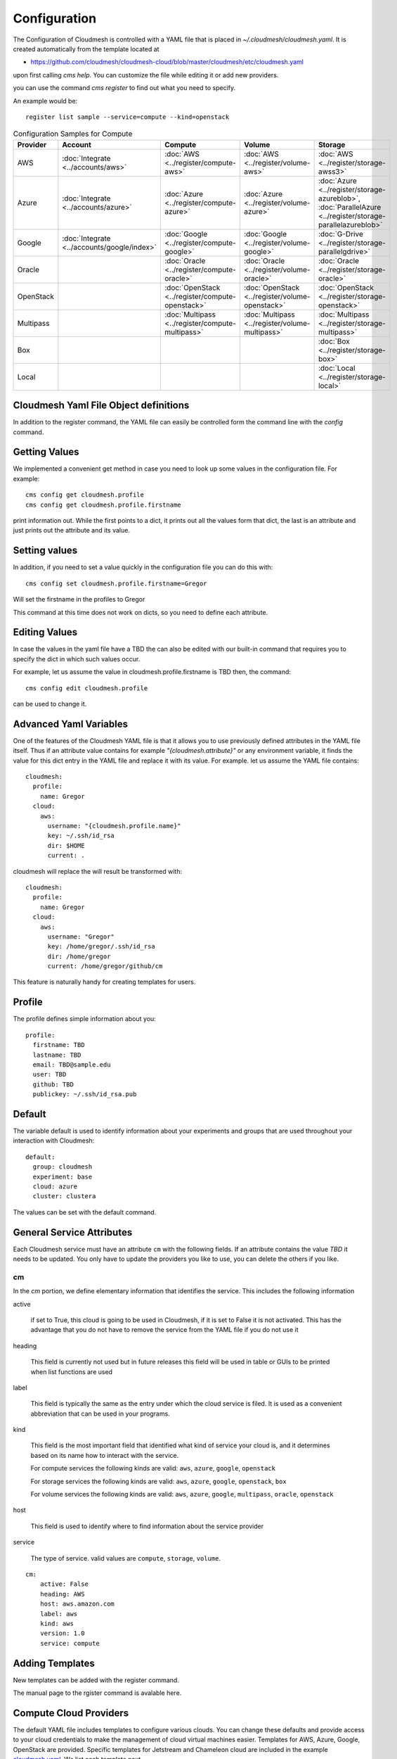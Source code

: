 Configuration
=============

The Configuration of Cloudmesh is controlled with a YAML file that is
placed in `~/.cloudmesh/cloudmesh.yaml`. It is created automatically
from the template located at

-  https://github.com/cloudmesh/cloudmesh-cloud/blob/master/cloudmesh/etc/cloudmesh.yaml

upon first calling `cms help`. You can customize the file while editing it or add new
providers.

you can use the command `cms register` to find out what you need to specify.

.. todo:: As the register command is new not each cloud is yet having a sample

An example would be::

    register list sample --service=compute --kind=openstack



.. list-table:: Configuration Samples for Compute
   :widths: 20 20 20 20 20
   :header-rows: 1

   * - Provider
     - Account
     - Compute
     - Volume
     - Storage
   * - AWS
     - :doc:`Integrate <../accounts/aws>`
     - :doc:`AWS <../register/compute-aws>`
     - :doc:`AWS <../register/volume-aws>`
     - :doc:`AWS <../register/storage-awss3>`
   * - Azure
     - :doc:`Integrate <../accounts/azure>`
     - :doc:`Azure <../register/compute-azure>`
     - :doc:`Azure <../register/volume-azure>`
     - :doc:`Azure <../register/storage-azureblob>`, :doc:`ParallelAzure <../register/storage-parallelazureblob>`
   * - Google
     - :doc:`Integrate <../accounts/google/index>`
     - :doc:`Google <../register/compute-google>`
     - :doc:`Google <../register/volume-google>`
     - :doc:`G-Drive <../register/storage-parallelgdrive>`
   * - Oracle
     -
     - :doc:`Oracle <../register/compute-oracle>`
     - :doc:`Oracle <../register/volume-oracle>`
     - :doc:`Oracle <../register/storage-oracle>`
   * - OpenStack
     -
     - :doc:`OpenStack <../register/compute-openstack>`
     - :doc:`OpenStack <../register/volume-openstack>`
     - :doc:`OpenStack <../register/storage-openstack>`
   * - Multipass
     -
     - :doc:`Multipass <../register/compute-multipass>`
     - :doc:`Multipass <../register/volume-multipass>`
     - :doc:`Multipass <../register/storage-multipass>`
   * - Box
     -
     -
     -
     - :doc:`Box <../register/storage-box>`
   * - Local
     -
     -
     -
     - :doc:`Local <../register/storage-local>`



Cloudmesh Yaml File Object definitions
--------------------------------------

In addition to the register command, the YAML file can easily be controlled
form the command line with the `config` command.

Getting Values
--------------

We implemented a convenient get method in case you need to look up
some values in the configuration file. For example::

    cms config get cloudmesh.profile
    cms config get cloudmesh.profile.firstname


print information out. While the first points to a dict, it
prints out all the values form that dict, the last is an
attribute and just prints out the attribute and its value.

Setting values
--------------

In addition, if you need to set a value quickly in the configuration
file you can do this with::

    cms config set cloudmesh.profile.firstname=Gregor

Will set the firstname in the profiles to Gregor

This command at this time does not work on dicts, so you need to define each attribute.


Editing Values
--------------

In case the values in the yaml file have a TBD the can also be
edited with our built-in command that requires you
to specify the dict in which such values occur.

For example, let us assume the value in cloudmesh.profile.firstname
is TBD then, the command::

    cms config edit cloudmesh.profile

can be used to change it.

Advanced Yaml Variables
-----------------------

One of the features of the Cloudmesh YAML file is that it allows you to
use previously defined attributes in the YAML file itself. Thus if an
attribute value contains for example  `"{cloudmesh.attribute}"` or any
environment variable, it finds the value for this dict entry in the YAML
file and replace it
with its value. For example. let us assume the YAML file contains::

    cloudmesh:
      profile:
        name: Gregor
      cloud:
        aws:
          username: "{cloudmesh.profile.name}"
          key: ~/.ssh/id_rsa
          dir: $HOME
          current: .

cloudmesh will replace the will result be transformed with::

    cloudmesh:
      profile:
        name: Gregor
      cloud:
        aws:
          username: "Gregor"
          key: /home/gregor/.ssh/id_rsa
          dir: /home/gregor
          current: /home/gregor/github/cm

This feature is naturally handy for creating templates for users.


Profile
-------

The profile defines simple information about you::

  profile:
    firstname: TBD
    lastname: TBD
    email: TBD@sample.edu
    user: TBD
    github: TBD
    publickey: ~/.ssh/id_rsa.pub


Default
-------

The variable default is used to identify information about your
experiments and groups that are used throughout your
interaction with Cloudmesh::

  default:
    group: cloudmesh
    experiment: base
    cloud: azure
    cluster: clustera

The values can be set with the default command.

.. todo:: implement the default command and set values in it. This may
          already be done. we may need to add the dot notation for
          that command so we have one command that can set the general
          default, but also the default for named services.

          a link to the manual page should come here



General Service Attributes
--------------------------

Each Cloudmesh service must have an attribute ``cm`` with the
following fields. If an attribute contains the value `TBD`
it needs to be updated. You only have to update the providers
you like to use, you can delete the others if you like.

cm
~~

In the `cm` portion, we define elementary information that identifies
the service. This includes the following information

active

    if set to True, this cloud is going to be used in Cloudmesh,
    if it is set to False it is not activated.
    This has the advantage that you do not have to remove
    the service from the YAML file if you do not use it

heading

    This field is currently not used but in future releases this
    field will be used in table or GUIs to be printed when list
    functions are used

label

    This field is typically the same as the entry under which the cloud
    service is filed.  It is used as
    a convenient abbreviation that can be used in your programs.

kind

    This field is the most important field that identified what kind
    of service your cloud is, and it determines based on its name
    how to interact with the service.

    For compute services the following kinds are valid: ``aws``,
    ``azure``, ``google``, ``openstack``

    For storage services the following kinds are valid: ``aws``,
    ``azure``, ``google``, ``openstack``, ``box``
    
    For volume services the following kinds are valid: ``aws``,
    ``azure``, ``google``, ``multipass``, ``oracle``, ``openstack``

host

    This field is used to identify where to find information about the
    service provider

service

    The type of service. valid values are ``compute``, ``storage``,
    ``volume``.

::

    cm:
        active: False
        heading: AWS
        host: aws.amazon.com
        label: aws
        kind: aws
        version: 1.0
        service: compute


Adding Templates
----------------

New templates can be added with the register command.

The manual page to the rgister command is avalable here.

.. todo:: put the link here

Compute Cloud Providers
-----------------------

The default YAML file includes templates to configure various clouds.
You can change these defaults and provide access to your cloud
credentials to make the management of cloud virtual machines easier.
Templates for AWS, Azure, Google, OpenStack are provided. Specific
templates for Jetstream and Chameleon cloud are included in the example
`cloudmesh.yaml <https://github.com/cloudmesh/cloudmesh-cloud/blob/master/cloudmesh/etc/cloudmesh.yaml>`__.
We list each template next.

We explain in more detail the features of the configuration files for
cloud services.

First, all cloud services are listed under the key ``cloud``. You can
add arbitrary compute cloud services with a name you like. You can
even create multiple names that refer to the same cloud but may have
different parameters.  We like to focus on the example for ``aws`` and
explain this in a bit more detail.


The Cloudmesh entry for a compute service is divided into three portions:
``cm``, ``default``, and ``credentials``. The format of the ``cm``
is explained previously.


Default
~~~~~~~

The next category is defaults, that can be preset for each cloud.
However, defaults are overwritten by the Cloudmesh shell
variables. So they are only used once at startup if these defaults are not already defined by Cloudmesh shell. Typically
we use them to for example define values for images and sizes or
flavors of images

image

    The name of the default image

size

The size of the default image

Credentials
~~~~~~~~~~~

The credentials are dependent on the kind of the cloud and include all
information needed for authenticating and use the cloud service.

As the information is sensitive the file in .cloudmesh holding
the information must be properly protected.

.. note:: We even have a project that encrypts the cloudmesh.yaml
          file, but it is not fully integrated yet.  Future versions
          of cloudmesh will encrypt the information by default.


Google
~~~~~~

To obtain an account on Google you can follow our instructions at
:doc:`../accounts/google/index`. The configuration file contains the
following

.. todo:: include the configuration file link here


OpenStack
~~~~~~~~~

We provide an example of how to use an OpenStack based cloud in
Cloudmesh. Please, place the following to your ``cloudmesh.yaml`` file
and replace the values for ``TBD``. Our example uses `Chameleon Cloud
<https://www.chameleoncloud.org/>`__. This is a cloud for academic
research. Certainly, you can configure other clouds based on this
template. We have successfully used also clouds in Canada (Cybera),
Germany (KIT), Indiana University (jetstream). TO get started, you can
even install your local cloud with devstack and make adjustments.
Please remember you can have multiple clouds in the
``cloudmesh.yaml`` file so you could if you have access to them
integrate all of them.  You will need access to a project and add your
project number to. the credentials.  Example for chameleon cloud is as follows

.. todo:: include the configuration file link here



Virtual Box
~~~~~~~~~~~

Virtualbox has at this time-limited functionality, but creation, ssh,
and the deletion of the virtual box is possible.

You can also integrate virtualbox as part of cloudmesh while providing
the following description

.. todo:: include the configuration file link here


Storage Providers
-----------------

General description for all storage providers, comment on the
``default:`` and what that does

AWS S3
~~~~~~

It is beyond the scope of this manual to discuss how to get an account
on Google. However, we do provide a convenient documentation at
:doc:`../accounts/aws`.


In the ``cloudmesh.yaml`` file, the ‘aws’ section under ‘storage’
describes an example configuration or a AWS S3 storage provider. In
the credentials section under aws, specify the access key id and
secret access key which is available in the AWS console under AWS
IAM ``service`` -> ``Users`` -> ``Security Credentials``. Container is
the default Bucket which is used to store the files in AWS
S3. The region is the geographic area like ``us-east-1`` which contains
the bucket.  The region is required to get a connection handle on the S3
Client or resource for that geographic area.

.. todo:: Make credentials more uniform between compute and data


.. todo:: in azure we had these explanations, maybe we need more info
	  in the sample
   

	  Configuration settings for credentials in the yaml file can be
	  obtained from Azure portal.

	  TODO: More information via a pointer to a documentation you create needs
	  to be added here

	  In the YAML file the following values have to be changed

	  -  ``account_name`` - This is the name of the Azure blob storage
	     account.
	  -  ``account_key`` - This can be found under ‘Access Keys’ after
	     navigating to the storage account on the Azure portal.
	  -  ``container`` - This can be set to a default container created under
	     the Azure blob storage account.
	     

Google drive 
~~~~~~~~~~~~

.. todo:: to be deleted once integrated in table
   
Due to bugs in the requirements of the google driver code, we have not
yet included it in the Provider code. This needs to be fixed before we
can do this.

It is beyond the scope of this manual to discuss how to get an account
on Google. However, we do provide a convenient documentation at.

Google Cloud Storage
~~~~~~~~~~~~~~~~~~~~

.. todo:: include the configuration file link here


Box
~~~

It is beyond the scope of this manual to discuss how to get an account
on Google. However, we do provide a convenient documentation at
:doc:`../accounts/box`.


In the ``cloudmesh.yaml`` file, find the ‘box’ section under ‘storage’.
Under credentials, set ``config_path`` to the path of the configuration
file you created as described in the Box chapter

.. todo:: include the configuration file link here



Volume Cloud Providers
-----------------------

Cloud providers that offer compute services usually have functions for managing
block volumes which can be attached to virtual machine instances.
Documentation on using cloudmesh to manage block volumes can be found in the
`cloudmesh-volume
<https://github.com/cloudmesh/cloudmesh-volume/blob/master/README.md>`_
package.  The credentials needed in the volume configurations are typically 
the same as those needed for the compute configuration.  The default,
which varies by provider, allows the user to create volumes from a set 
default values such as volume type and size.

AWS
~~~~~~

In the AWS volume configuration, the ``region_name`` refers to the AWS region
e.g. ``us-east-2``, while the ``region`` refers to the AWS availability zone
e.g. ``us-east-2a``.  Other defaults that can be changed by the user for
creating a volume include the volume type, size, input/output operations per
second ``iops``, whether the volume is encrypted, or a snapshot to create the
volume from.

.. todo:: include the configuration file link here


Azure
~~~~~~

.. todo:: include the configuration file link here

Google
~~~~~~

The default volume ``type`` in the Google configuration takes a url as a value.
The url should look like this:
``projects/project_id/zones/zone/diskTypes/pd-standard``, where ``project_id``
is the project ID for your project and ``zone`` is the zone in which the volume
is located.

Multipass
~~~~~~~~~~

The default ``path`` designates the location on the user's computer where the
multipass volumes will be created.  For Windows users, the path should use
``/`` instead of ``\``.

.. todo:: include the configuration file link here



Oracle
~~~~~~~~~~

.. todo:: include the configuration file link here

Openstack
~~~~~~~~~~


Log File
--------

.. note::  Previous versions of cloudmesh had a sophisticated logging feature.
           This version has this feature not yet made available. Implement it
           and make available. At this time, it is not our highest priority.

Log files are stored by default in ``~/.cloudmesh/log`` The directory
can be specified in the yaml file.


Mongo
-----

The cache of Cloudmesh is managed in a mongo db database with various
collections. However, the user does not have to manage the collections
as this is done for the user through Cloudmesh. Before you can use it,
mongo does need to be installed.

If you have not installed mongo, you may try

.. code:: bash

   cms admin mongo install

However, to install it with cms, you must also make sure the following values are
installed in the cloudmesh yaml file::

    ...
    MONGO_PASSWORD: TBD
    ...
    MONGO_AUTOINSTALL: True

The value for the password must not be ``TBD``.

Next, you create the database template with authentication with

.. code:: bash

   cms admin mongo create

Now you are ready to use it in Cloudmesh. The mongo db can be started
and stopped with the command

.. code:: bash

   $ cms admin mongo start
   $ cms admin mongo stop

or simply

.. code:: bash

   $ cms start
   $ cms stop


The configuration details are included in the yaml file and looks like::

  cloudmesh:
    ...
    mongo:
      MONGO_AUTOINSTALL: False
      MONGO_BREWINSTALL: False
      LOCAL: ~/local
      MODE: native
      MONGO_DBNAME: 'cloudmesh'
      MONGO_HOST: '127.0.0.1'
      MONGO_PORT: '27017'
      MONGO_USERNAME: 'admin'
      MONGO_PASSWORD: TBD
      MONGO_DOWNLOAD:
        darwin:
          url: https://fastdl.mongodb.org/osx/mongodb-osx-ssl-x86_64-4.0.12.tgz
          MONGO_PATH: ~/.cloudmesh/mongodb
          MONGO_LOG: ~/.cloudmesh/mongodb/log
          MONGO_HOME: ~/local/mongo
        linux:
          url: https://fastdl.mongodb.org/linux/mongodb-linux-x86_64-4.0.10.tgz
          MONGO_PATH: ~/.cloudmesh/mongodb
          MONGO_LOG: ~/.cloudmesh/mongodb/log
          MONGO_HOME: ~/local/mongo
        win32:
          url: https://fastdl.mongodb.org/win32/mongodb-win32-x86_64-2008plus-ssl-4.0.10-signed.msi
          MONGO_PATH: ~\.cloudmesh\mongodb-data
          MONGO_LOG: ~\.cloudmesh\mongodb-data\log
          MONGO_HOME: ~\.cloudmesh\mongo
        redhat:
          url: https://repo.mongodb.org/yum/redhat/7/mongodb-org/4.0/x86_64/RPMS/mongodb-org-server-4.0.10-1.el7.x86_64.rpm
          MONGO_PATH: ~/.cloudmesh/mongodb
          MONGO_LOG: ~/.cloudmesh/mongodb/log
          MONGO_HOME: ~/local/mongo

Mongo via Docker
~~~~~~~~~~~~~~~~

Mongo can also be easily deployed and run via docker for Cloudmesh. To achieve
this you have to set the `MODE` to `docker` either by editing the yaml file or using


.. code:: bash

   $ cms config set cloudmesh.data.mongo.MODE=docker


If you have not yet use the database in docker, you need to initialize it just
as in the native mode with

.. code:: bash

   $ cms mongo admin install
   $ cms mongo admin create

Then you can use as usual

.. code:: bash

   $ cms init
   $ cms start
   $ cms stop

to start and stop the DB.


.. note:: To set it back to a native install use

          .. code:: bash

             $ cms config set cloudmesh.data.mongo.MODE=native

          Naturally, you have to do the native setup also if you have never done it.

Config API
----------

Cloudmesh has a very easy to use interface to access the
configuration file programmatically. This is best demonstrated with the following example:

.. code:: python

    config = Config()
    print (config["cloudmesh.profile.name"])

Here we simply can use our dot notation to get that value of an attribute from
the configuration file. More advanced functions such as a search with regular
expressions such as searching for all compute clouds using OpenStack are also
possible.

.. code:: python

    clouds = config.search("cloudmesh.cloud.*.cm.kind", "opensatck")

This feature is even integrated into the variable or set functionality of `cms`
as demonstrated earlier. For more information about the API, please consult the
manual pages on

* cloudmesh.cmd5.var
* cloudmesh.configuration.Config




